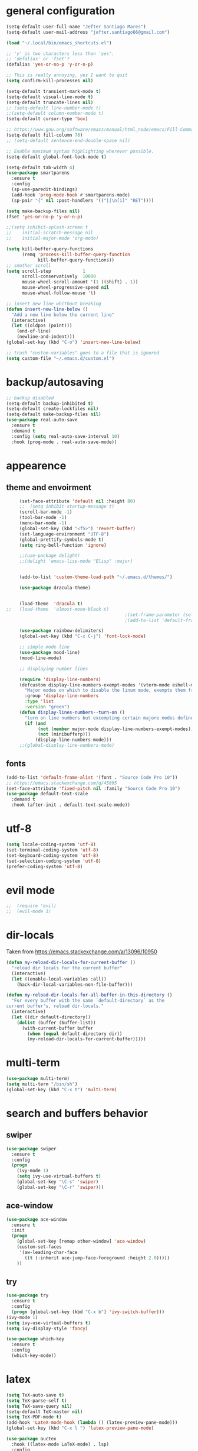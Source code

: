 * general configuration
  #+begin_src emacs-lisp
	(setq-default user-full-name "Jefter Santiago Mares")
	(setq-default user-mail-address "jefter.santiago66@gmail.com")

	(load "~/.local/bin/emacs_shortcuts.el")

	;; 'y' is two characters less than 'yes'.
	;; 'defalias' or 'fset'?
	(defalias 'yes-or-no-p 'y-or-n-p)

	;; This is really annoying, yes I want to quit
	(setq confirm-kill-processes nil)

	(setq-default transient-mark-mode t)
	(setq-default visual-line-mode t)
	(setq-default truncate-lines nil)
	;; (setq-default line-number-mode t)
	;;(setq-default column-number-mode t)
	(setq-default cursor-type 'box)

	;; https://www.gnu.org/software/emacs/manual/html_node/emacs/Fill-Commands.html.
	(setq-default fill-column 78)
	;; (setq-default sentence-end-double-space nil)

	;; Enable maximum syntax highlighting wherever possible.
	(setq-default global-font-lock-mode t)

	(setq-default tab-width 4)
	(use-package smartparens
	  :ensure t
	  :config
	  (sp-use-paredit-bindings)
	  (add-hook 'prog-mode-hook #'smartparens-mode)
	  (sp-pair "{" nil :post-handlers '(("||\n[i]" "RET"))))

	(setq make-backup-files nil)
	(fset 'yes-or-no-p 'y-or-n-p)

	;;(setq inhibit-splash-screen t
	;;	  initial-scratch-message nil
	;;	  initial-major-mode 'org-mode)

	(setq kill-buffer-query-functions
		  (remq 'process-kill-buffer-query-function
				kill-buffer-query-functions))
	;; smother scroll
	(setq scroll-step            1
		  scroll-conservatively  10000
		  mouse-wheel-scroll-amount '(1 ((shift) . 1))
		  mouse-wheel-progressive-speed nil
		  mouse-wheel-follow-mouse 't)

	;; insert new line whithout breaking
	(defun insert-new-line-below ()
	  "Add a new line below the current line"
	  (interactive)
	  (let ((oldpos (point)))
		(end-of-line)
		(newline-and-indent)))
	(global-set-key (kbd "C-o") 'insert-new-line-below)

	;; trash "custom-variables" goes to a file that is ignored
	(setq custom-file "~/.emacs.d/custom.el")

  #+end_src
* backup/autosaving
  #+begin_src emacs-lisp
	;; backup disabled
	(setq-default backup-inhibited t)
	(setq-default create-lockfiles nil)
	(setq-default make-backup-files nil)
	(use-package real-auto-save
	  :ensure t
	  :demand t
	  :config (setq real-auto-save-interval 10)
	  :hook (prog-mode . real-auto-save-mode))
  #+end_src
* appearence
** theme and envoirment
   #+BEGIN_SRC emacs-lisp
	 (set-face-attribute 'default nil :height 80)
	 ;;  (setq inhibit-startup-message t)
	 (scroll-bar-mode -1)
	 (tool-bar-mode -1)
	 (menu-bar-mode -1)
	 (global-set-key (kbd "<f5>") 'revert-buffer)
	 (set-language-environment "UTF-8")
	 (global-prettify-symbols-mode t)
	 (setq ring-bell-function 'ignore)

	 ;;(use-package delight)
	 ;;(delight 'emacs-lisp-mode "Elisp" :major)


	 (add-to-list 'custom-theme-load-path "~/.emacs.d/themes/")

	 (use-package dracula-theme)


	 (load-theme  'dracula t)
;;	 (load-theme  'almost-mono-black t)
											 ;(set-frame-parameter (selected-frame) 'alpha '(95 . 50))
											 ;(add-to-list 'default-frame-alist '(alpha . (95 . 50)))

	 (use-package rainbow-delimiters)
	 (global-set-key (kbd "C-x C-j") 'font-lock-mode)

	 ;; simple mode line
	 (use-package mood-line)
	 (mood-line-mode)

	 ;; displaying number lines

	 (require 'display-line-numbers)
	 (defcustom display-line-numbers-exempt-modes '(vterm-mode eshell-mode shell-mode term-mode ansi-term-mode)
	   "Major modes on which to disable the linum mode, exempts them from global requirement"
	   :group 'display-line-numbers
	   :type 'list
	   :version "green")
	 (defun display-lines-numbers--turn-on ()
	   "turn on line numbers but excempting certain majore modes defined in `display-line-numbers-exempt-modes'"
	   (if (and
			(not (member major-mode display-line-numbers-exempt-modes))
			(not (minibufferp)))
		   (display-line-numbers-mode)))
	 ;;(global-display-line-numbers-mode)

   #+END_SRC
** fonts
   #+begin_src emacs-lisp
	 (add-to-list 'default-frame-alist '(font . "Source Code Pro 10"))
	 ;; https://emacs.stackexchange.com/q/45895
	 (set-face-attribute 'fixed-pitch nil :family "Source Code Pro 10")
	 (use-package default-text-scale
	   :demand t
	   :hook (after-init . default-text-scale-mode))
   #+end_src
* utf-8
  #+begin_src emacs-lisp
	(setq locale-coding-system 'utf-8)
	(set-terminal-coding-system 'utf-8)
	(set-keyboard-coding-system 'utf-8)
	(set-selection-coding-system 'utf-8)
	(prefer-coding-system 'utf-8)
  #+end_src
* evil mode 
  #+begin_src emacs-lisp
;;	(require 'evil)
;;	(evil-mode 1)
  #+end_src
* dir-locals
  Taken from https://emacs.stackexchange.com/a/13096/10950
  #+BEGIN_SRC emacs-lisp
	(defun my-reload-dir-locals-for-current-buffer ()
	  "reload dir locals for the current buffer"
	  (interactive)
	  (let ((enable-local-variables :all))
		(hack-dir-local-variables-non-file-buffer)))

	(defun my-reload-dir-locals-for-all-buffer-in-this-directory ()
	  "For every buffer with the same `default-directory` as the
	current buffer's, reload dir-locals."
	  (interactive)
	  (let ((dir default-directory))
		(dolist (buffer (buffer-list))
		  (with-current-buffer buffer
			(when (equal default-directory dir))
			(my-reload-dir-locals-for-current-buffer)))))
  #+END_SRC
* multi-term
  #+BEGIN_SRC emacs-lisp
	(use-package multi-term)
	(setq multi-term "/bin/sh")
	(global-set-key (kbd "C-x t") 'multi-term)
  #+END_SRC
* search and buffers behavior
** swiper
   #+BEGIN_SRC  emacs-lisp
	 (use-package swiper
	   :ensure t
	   :config
	   (progn
		 (ivy-mode 1)
		 (setq ivy-use-virtual-buffers t)
		 (global-set-key "\C-s" 'swiper)
		 (global-set-key "\C-r" 'swiper)))
   #+END_SRC
** ace-window
   #+BEGIN_SRC emacs-lisp
	 (use-package ace-window
	   :ensure t
	   :init
	   (progn
		 (global-set-key [remap other-window] 'ace-window)
		 (custom-set-faces
		  '(aw-leading-char-face
			((t (:inherit ace-jump-face-foreground :height 2.0)))))
		 ))

   #+END_SRC
** try
   #+BEGIN_SRC  emacs-lisp
	 (use-package try
	   :ensure t
	   :config
	   (progn (global-set-key (kbd "C-x b") 'ivy-switch-buffer)))
	 (ivy-mode 1)
	 (setq ivy-use-virtual-buffers t)
	 (setq ivy-display-style 'fancy)

	 (use-package which-key
	   :ensure t
	   :config
	   (which-key-mode))
   #+END_SRC
* latex
  #+begin_src emacs-lisp
	(setq TeX-auto-save t)
	(setq TeX-parse-self t)
	(setq TeX-save-query nil)
	(setq-default TeX-master nil)
	(setq TeX-PDF-mode t)
	(add-hook 'LateX-mode-hook (lambda () (latex-preview-pane-mode)))
	(global-set-key (kbd "C-x l ") 'latex-preview-pane-mode)
  #+END_SRC

  #+begin_src emacs-lisp
	(use-package auctex
	  :hook ((latex-mode LaTeX-mode) . lsp)
	  :config
	  (add-to-list 'font-latex-math-environments "dmath"))
	(use-package auctex-latexmk
	  :after auctex
	  :init
	  (auctex-latexmk-setup))
  #+end_src
* org-mode
  #+BEGIN_SRC emacs-lisp
	;; tweaks
	(use-package org-bullets
	  :ensure t
	  :config
	  (add-hook 'org-mode-hook (lambda () (org-bullets-mode 1))))
	(setq org-ellipsis "⤵")
	(setq org-src-fontify-natively t)
	(setq org-src-tab-acts-natively t)
	(setq org-src-window-setup 'current-window)
	(add-to-list 'org-structure-template-alist
				 '("el" . "src emacs-lisp"))

	(add-hook 'org-mode-hook 'auto-fill-mode)
	(setq-default fill-column 79)
	(setq org-todo-keywords '((sequence "TODO(t)" "NEXT(n)" "|" "DONE(d!)" "DROP(x!)"))
		  org-log-into-drawer t)


	;; tasks magagement
	(defun org-file-path (filename)
	  " Return the absolute address of an org file, give its relative name"
	  (concat (file-name-as-directory org-directory) filename))

	(setq org-index-file (org-file-path "index.org"))
	(setq org-archive-location
		  (concat (org-file-path "archive.org") "::* From %s"))

	;; copy the content out of the archive.org file and yank in the inbox.org
	(setq org-agenda-files (list org-index-file))
											; mark  a todo as done and move it to an appropriate place in the archive.
	(defun hrs/mark-done-and-archive ()
	  " Mark the state of an org-mode item as DONE and archive it."
	  (interactive)
	  (org-todo 'done)
	  (org-archive-subtree))
	(global-set-key (kbd "C-c C-x C-s") 'hrs/mark-done-and-archive)
	(setq org-log-done 'time)

	;; capturing tasks
	(setq org-capture-templates
		  '(("t" "Todo"
			 entry
			 (file+headline org-index-file "Inbox")
			 "* TODO %?\n")))
	(setq org-refile-use-outline-path t)
	(setq org-outline-path-complete-in-steps nil)
	(define-key global-map "\C-cc" 'org-capture)
	(defun hrs/open-index-file ()
	  "Open the master org TODO list."
	  (interactive)
	  (hrs/copy-tasks-from-inbox)
	  (find-file org-index-file)
	  (flycheck-mode -1)
	  (end-of-buffer))
	(global-set-key (kbd "C-c i") 'hrs/open-index-file)


	;; displaying inline images
	;; The joy of programming = https://joy.pm/post/2017-09-17-a_graphviz_primer/
	(defun my/fix-inline-images ()
	  (when org-inline-image-overlays
		(org-redisplay-inline-images)))

	(add-hook 'org-babel-after-execute-hook 'my/fix-inline-images)
	(setq-default org-image-actual-width 620)
	;; exporting with org-mode
	;; html
	(setq org-html-postamble nil)
	(setq browse-url-browse-function 'browse-url-generic
		  browse-url-generic-program "firefox")
	(setenv "BROWSER" "firefox")
	;; diagrams
	(use-package graphviz-dot-mode
	  :ensure t)
	(org-babel-do-load-languages
	 'org-babel-load-languages
	 '((dot . t)))
  #+END_SRC
* code
** counsel
   #+BEGIN_SRC  emacs-lisp
	 (use-package counsel
	   :ensure t
	   :config
	   (progn
		 (global-set-key "\M-x" 'counsel-M-x)
		 (global-set-key (kbd "C-x C-f") 'counsel-find-file)))
	 ;;     (use-package auto-complete
	 ;;     :ensure t
	 ;;       :init
	 ;;	  (progn
	 ;;		(ac-config-default)
	 ;;	(global-auto-complete-mode t)))
   #+END_SRC
** flycheck
   #+BEGIN_SRC  emacs-lisp
	 (use-package flycheck
	   :ensure t
	   :config
	   (add-hook 'prog-mode-hook #'flycheck-mode)
	   (set-face-underline 'flycheck-error '(:color "#dc322f" :style line))
	   (set-face-underline 'flycheck-warning '(:color "#e5aa00" :style line))
	   (set-face-underline 'flycheck-info '(:color "#268bd2" :style line)))
   #+END_SRC
** flymake
   #+BEGIN_SRC  emacs-lisp
	 (use-package flymake
	   :config
	   (set-face-underline 'flymake-error '(:color "#dc322f" :style line))
	   (set-face-underline 'flymake-warning '(:color "#e5aa00" :style line))
	   (set-face-underline 'flymake-note '(:color "#268bd2" :style line)))
   #+END_SRC
** company
   #+BEGIN_SRC  emacs-lisp
	 (use-package company
	   :ensure t
	   :demand t
	   :config (setq company-tooltip-align-annotations t))
   #+END_SRC
** yasnippet
   #+BEGIN_SRC  emacs-lisp
	 (use-package yasnippet
	   :ensure t
	   :init
	   (yas-global-mode 1))
   #+END_SRC

** Shell
   For this to work, =checkbashisms= needs to be available on the =$PATH=:
   #+begin_src sh
	 sudo pacman -S checkbashisms # Arch Linux, from AUR
   #+end_src
   #+begin_src emacs-lisp
	 (use-package flycheck-checkbashisms
	   ;; We assume that shellcheck can handle this.
	   :disabled t
	   :hook (flycheck-mode . flycheck-checkbashisms-setup)
	   :config
	   ;; Check 'echo -n' usage
	   (setq flycheck-checkbashisms-newline t)
	   (setq flycheck-checkbashisms-posix t))
   #+end_src
* discord
  #+BEGIN_SRC emacs-lisp
	(use-package elcord
	  :config
	  ;; (setq elcord-client-id '"714056771391717468")
	  ;;  (setq elcord-refresh-rate 5)
	  ;;  (setq elcord-use-major-mode-as-main-icon t)
	  :init
	  (elcord-mode))
  #+END_SRC
  
